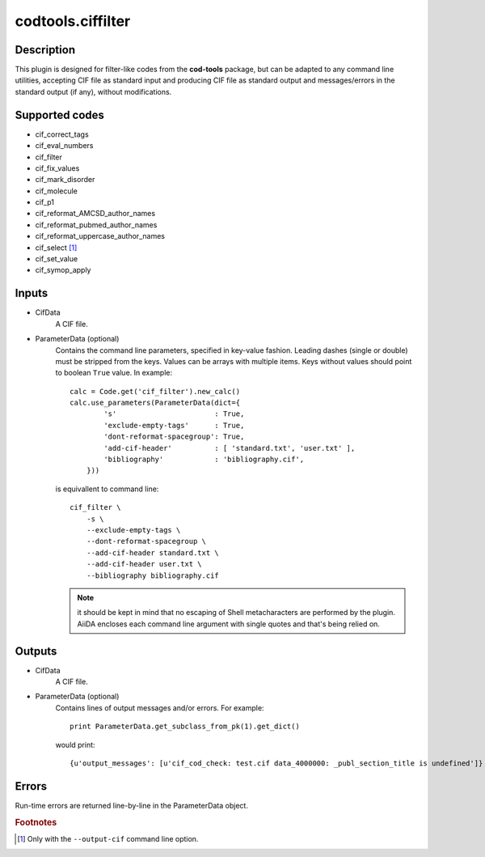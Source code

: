 codtools.ciffilter
++++++++++++++++++

Description
-----------
This plugin is designed for filter-like codes from the **cod-tools**
package, but can be adapted to any command line utilities, accepting
CIF file as standard input and producing CIF file as standard output and
messages/errors in the standard output (if any), without modifications.

Supported codes
---------------
* cif_correct_tags
* cif_eval_numbers
* cif_filter
* cif_fix_values
* cif_mark_disorder
* cif_molecule
* cif_p1
* cif_reformat_AMCSD_author_names
* cif_reformat_pubmed_author_names
* cif_reformat_uppercase_author_names
* cif_select [#]_
* cif_set_value
* cif_symop_apply

.. _codtools_ciffilter_inputs:

Inputs
------
* CifData
    A CIF file.
* ParameterData (optional)
    Contains the command line parameters, specified in key-value fashion.
    Leading dashes (single or double) must be stripped from the keys.
    Values can be arrays with multiple items. Keys without values should
    point to boolean ``True`` value. In example::

        calc = Code.get('cif_filter').new_calc()
        calc.use_parameters(ParameterData(dict={
                's'                       : True,
                'exclude-empty-tags'      : True,
                'dont-reformat-spacegroup': True,
                'add-cif-header'          : [ 'standard.txt', 'user.txt' ],
                'bibliography'            : 'bibliography.cif',
            }))

    is equivallent to command line::

        cif_filter \
            -s \
            --exclude-empty-tags \
            --dont-reformat-spacegroup \
            --add-cif-header standard.txt \
            --add-cif-header user.txt \
            --bibliography bibliography.cif

    .. note:: it should be kept in mind that no escaping of Shell
      metacharacters are performed by the plugin. AiiDA encloses each
      command line argument with single quotes and that's being relied on.

Outputs
-------
* CifData
    A CIF file.
* ParameterData (optional)
    Contains lines of output messages and/or errors. For example::

        print ParameterData.get_subclass_from_pk(1).get_dict()

    would print::

        {u'output_messages': [u'cif_cod_check: test.cif data_4000000: _publ_section_title is undefined']}

Errors
------
Run-time errors are returned line-by-line in the ParameterData object.

.. rubric:: Footnotes

.. [#] Only with the ``--output-cif`` command line option.
